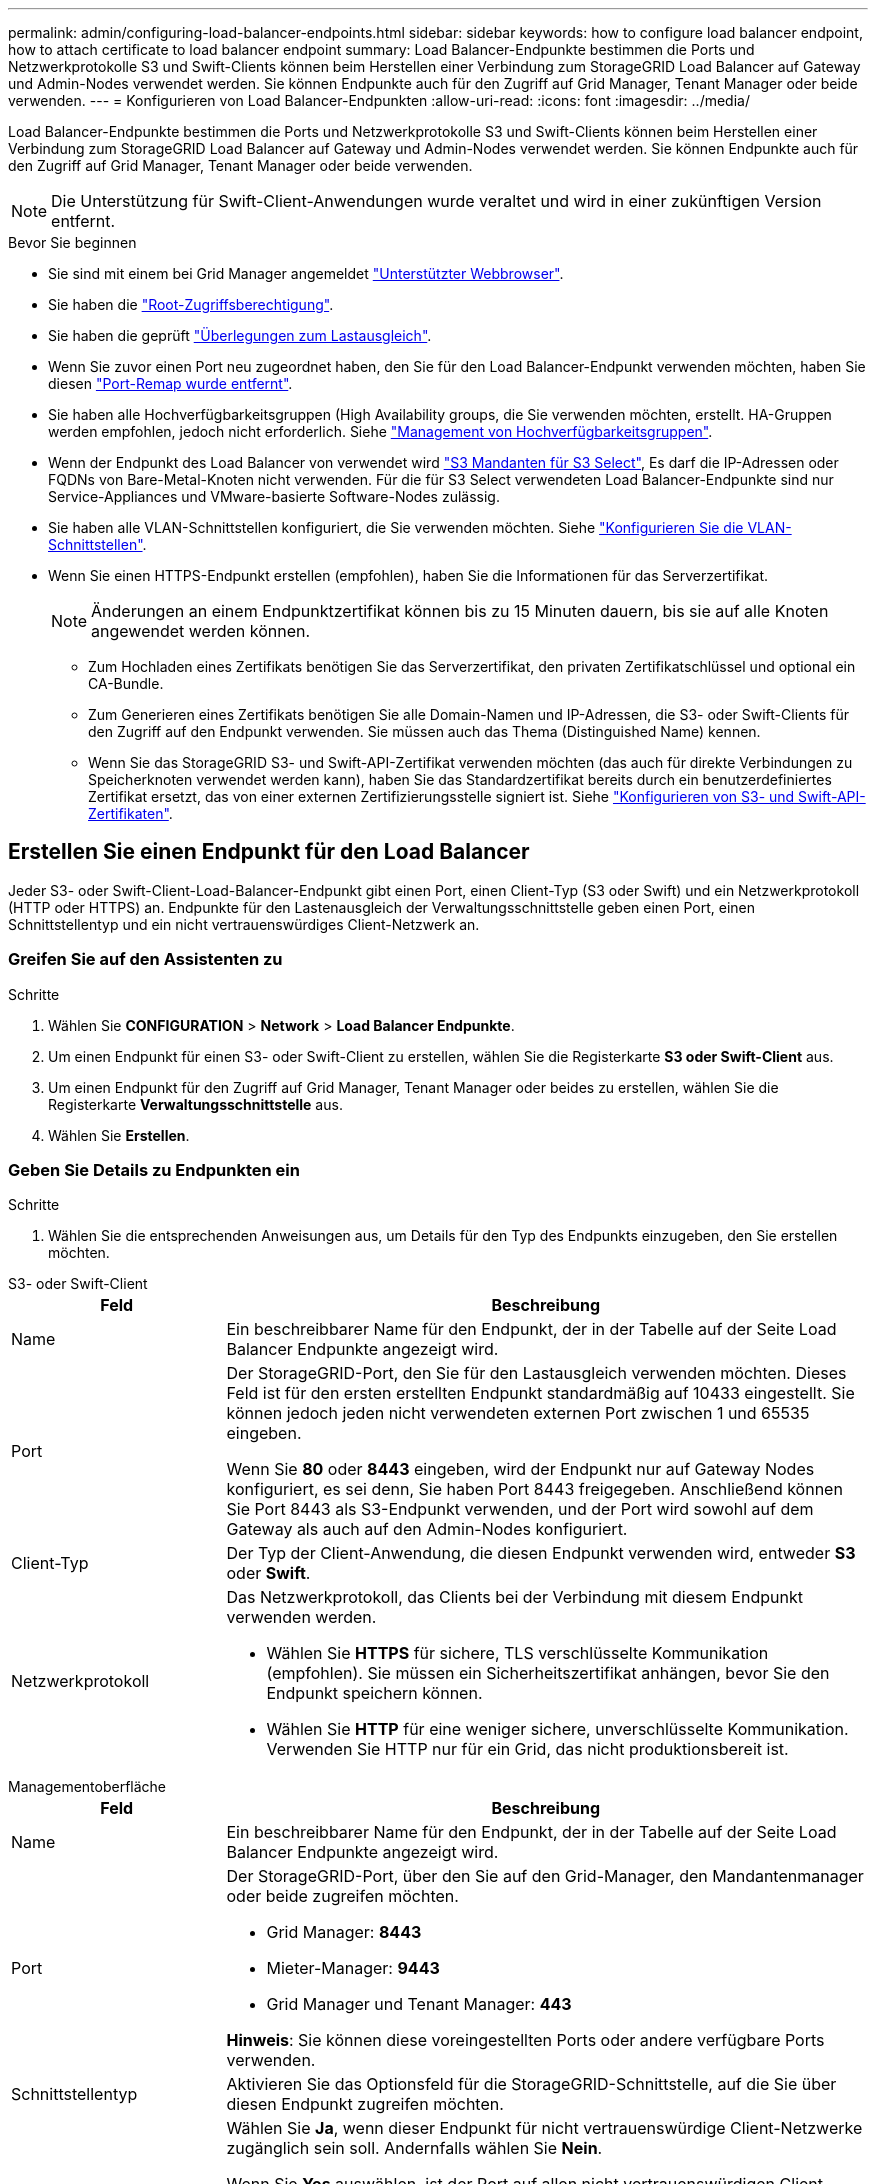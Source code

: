 ---
permalink: admin/configuring-load-balancer-endpoints.html 
sidebar: sidebar 
keywords: how to configure load balancer endpoint, how to attach certificate to load balancer endpoint 
summary: Load Balancer-Endpunkte bestimmen die Ports und Netzwerkprotokolle S3 und Swift-Clients können beim Herstellen einer Verbindung zum StorageGRID Load Balancer auf Gateway und Admin-Nodes verwendet werden. Sie können Endpunkte auch für den Zugriff auf Grid Manager, Tenant Manager oder beide verwenden. 
---
= Konfigurieren von Load Balancer-Endpunkten
:allow-uri-read: 
:icons: font
:imagesdir: ../media/


[role="lead"]
Load Balancer-Endpunkte bestimmen die Ports und Netzwerkprotokolle S3 und Swift-Clients können beim Herstellen einer Verbindung zum StorageGRID Load Balancer auf Gateway und Admin-Nodes verwendet werden. Sie können Endpunkte auch für den Zugriff auf Grid Manager, Tenant Manager oder beide verwenden.


NOTE: Die Unterstützung für Swift-Client-Anwendungen wurde veraltet und wird in einer zukünftigen Version entfernt.

.Bevor Sie beginnen
* Sie sind mit einem bei Grid Manager angemeldet link:../admin/web-browser-requirements.html["Unterstützter Webbrowser"].
* Sie haben die link:admin-group-permissions.html["Root-Zugriffsberechtigung"].
* Sie haben die geprüft link:managing-load-balancing.html["Überlegungen zum Lastausgleich"].
* Wenn Sie zuvor einen Port neu zugeordnet haben, den Sie für den Load Balancer-Endpunkt verwenden möchten, haben Sie diesen link:../maintain/removing-port-remaps.html["Port-Remap wurde entfernt"].
* Sie haben alle Hochverfügbarkeitsgruppen (High Availability groups, die Sie verwenden möchten, erstellt. HA-Gruppen werden empfohlen, jedoch nicht erforderlich. Siehe link:managing-high-availability-groups.html["Management von Hochverfügbarkeitsgruppen"].
* Wenn der Endpunkt des Load Balancer von verwendet wird link:../admin/manage-s3-select-for-tenant-accounts.html["S3 Mandanten für S3 Select"], Es darf die IP-Adressen oder FQDNs von Bare-Metal-Knoten nicht verwenden. Für die für S3 Select verwendeten Load Balancer-Endpunkte sind nur Service-Appliances und VMware-basierte Software-Nodes zulässig.
* Sie haben alle VLAN-Schnittstellen konfiguriert, die Sie verwenden möchten. Siehe link:configure-vlan-interfaces.html["Konfigurieren Sie die VLAN-Schnittstellen"].
* Wenn Sie einen HTTPS-Endpunkt erstellen (empfohlen), haben Sie die Informationen für das Serverzertifikat.
+

NOTE: Änderungen an einem Endpunktzertifikat können bis zu 15 Minuten dauern, bis sie auf alle Knoten angewendet werden können.

+
** Zum Hochladen eines Zertifikats benötigen Sie das Serverzertifikat, den privaten Zertifikatschlüssel und optional ein CA-Bundle.
** Zum Generieren eines Zertifikats benötigen Sie alle Domain-Namen und IP-Adressen, die S3- oder Swift-Clients für den Zugriff auf den Endpunkt verwenden. Sie müssen auch das Thema (Distinguished Name) kennen.
** Wenn Sie das StorageGRID S3- und Swift-API-Zertifikat verwenden möchten (das auch für direkte Verbindungen zu Speicherknoten verwendet werden kann), haben Sie das Standardzertifikat bereits durch ein benutzerdefiniertes Zertifikat ersetzt, das von einer externen Zertifizierungsstelle signiert ist. Siehe
link:../admin/configuring-custom-server-certificate-for-storage-node.html["Konfigurieren von S3- und Swift-API-Zertifikaten"].






== Erstellen Sie einen Endpunkt für den Load Balancer

Jeder S3- oder Swift-Client-Load-Balancer-Endpunkt gibt einen Port, einen Client-Typ (S3 oder Swift) und ein Netzwerkprotokoll (HTTP oder HTTPS) an. Endpunkte für den Lastenausgleich der Verwaltungsschnittstelle geben einen Port, einen Schnittstellentyp und ein nicht vertrauenswürdiges Client-Netzwerk an.



=== Greifen Sie auf den Assistenten zu

.Schritte
. Wählen Sie *CONFIGURATION* > *Network* > *Load Balancer Endpunkte*.
. Um einen Endpunkt für einen S3- oder Swift-Client zu erstellen, wählen Sie die Registerkarte *S3 oder Swift-Client* aus.
. Um einen Endpunkt für den Zugriff auf Grid Manager, Tenant Manager oder beides zu erstellen, wählen Sie die Registerkarte *Verwaltungsschnittstelle* aus.
. Wählen Sie *Erstellen*.




=== Geben Sie Details zu Endpunkten ein

.Schritte
. Wählen Sie die entsprechenden Anweisungen aus, um Details für den Typ des Endpunkts einzugeben, den Sie erstellen möchten.


[role="tabbed-block"]
====
.S3- oder Swift-Client
--
[cols="1a,3a"]
|===
| Feld | Beschreibung 


 a| 
Name
 a| 
Ein beschreibbarer Name für den Endpunkt, der in der Tabelle auf der Seite Load Balancer Endpunkte angezeigt wird.



 a| 
Port
 a| 
Der StorageGRID-Port, den Sie für den Lastausgleich verwenden möchten. Dieses Feld ist für den ersten erstellten Endpunkt standardmäßig auf 10433 eingestellt. Sie können jedoch jeden nicht verwendeten externen Port zwischen 1 und 65535 eingeben.

Wenn Sie *80* oder *8443* eingeben, wird der Endpunkt nur auf Gateway Nodes konfiguriert, es sei denn, Sie haben Port 8443 freigegeben. Anschließend können Sie Port 8443 als S3-Endpunkt verwenden, und der Port wird sowohl auf dem Gateway als auch auf den Admin-Nodes konfiguriert.



 a| 
Client-Typ
 a| 
Der Typ der Client-Anwendung, die diesen Endpunkt verwenden wird, entweder *S3* oder *Swift*.



 a| 
Netzwerkprotokoll
 a| 
Das Netzwerkprotokoll, das Clients bei der Verbindung mit diesem Endpunkt verwenden werden.

* Wählen Sie *HTTPS* für sichere, TLS verschlüsselte Kommunikation (empfohlen). Sie müssen ein Sicherheitszertifikat anhängen, bevor Sie den Endpunkt speichern können.
* Wählen Sie *HTTP* für eine weniger sichere, unverschlüsselte Kommunikation. Verwenden Sie HTTP nur für ein Grid, das nicht produktionsbereit ist.


|===
--
.Managementoberfläche
--
[cols="1a,3a"]
|===
| Feld | Beschreibung 


 a| 
Name
 a| 
Ein beschreibbarer Name für den Endpunkt, der in der Tabelle auf der Seite Load Balancer Endpunkte angezeigt wird.



 a| 
Port
 a| 
Der StorageGRID-Port, über den Sie auf den Grid-Manager, den Mandantenmanager oder beide zugreifen möchten.

* Grid Manager: *8443*
* Mieter-Manager: *9443*
* Grid Manager und Tenant Manager: *443*


*Hinweis*: Sie können diese voreingestellten Ports oder andere verfügbare Ports verwenden.



 a| 
Schnittstellentyp
 a| 
Aktivieren Sie das Optionsfeld für die StorageGRID-Schnittstelle, auf die Sie über diesen Endpunkt zugreifen möchten.



 a| 
Nicht Vertrauenswürdiges Client-Netzwerk
 a| 
Wählen Sie *Ja*, wenn dieser Endpunkt für nicht vertrauenswürdige Client-Netzwerke zugänglich sein soll. Andernfalls wählen Sie *Nein*.

Wenn Sie *Yes* auswählen, ist der Port auf allen nicht vertrauenswürdigen Client-Netzwerken geöffnet.

*Hinweis*: Sie können einen Port nur so konfigurieren, dass er für nicht vertrauenswürdige Client-Netzwerke geöffnet oder geschlossen wird, wenn Sie den Load Balancer-Endpunkt erstellen.

|===
--
====
. Wählen Sie *Weiter*.




=== Wählen Sie einen Bindungsmodus aus

.Schritte
. Wählen Sie einen Bindungsmodus für den Endpunkt aus, um den Zugriff auf den Endpunkt über eine beliebige IP-Adresse oder über spezifische IP-Adressen und Netzwerkschnittstellen zu steuern.
+
Einige Bindungsmodi stehen entweder für Client-Endpunkte oder für Managementschnittstellen zur Verfügung. Hier sind alle Modi für beide Endpunkttypen aufgeführt.

+
[cols="1a,3a"]
|===
| Modus | Beschreibung 


 a| 
Global (Standard für Client-Endpunkte)
 a| 
Clients können über die IP-Adresse eines beliebigen Gateway-Node oder Admin-Node, die virtuelle IP-Adresse (VIP) einer beliebigen HA-Gruppe in einem beliebigen Netzwerk oder einen entsprechenden FQDN auf den Endpunkt zugreifen.

Verwenden Sie die Einstellung *Global*, es sei denn, Sie müssen den Zugriff auf diesen Endpunkt einschränken.



 a| 
Virtuelle IPs von HA-Gruppen
 a| 
Clients müssen eine virtuelle IP-Adresse (oder einen entsprechenden FQDN) einer HA-Gruppe verwenden, um auf diesen Endpunkt zuzugreifen.

Endpunkte mit diesem Bindungsmodus können alle dieselbe Portnummer verwenden, solange sich die für die Endpunkte ausgewählten HA-Gruppen nicht überlappen.



 a| 
Node-Schnittstellen
 a| 
Clients müssen die IP-Adressen (oder entsprechende FQDNs) der ausgewählten Knotenschnittstellen verwenden, um auf diesen Endpunkt zuzugreifen.



 a| 
Node-Typ (nur Client-Endpunkte)
 a| 
Basierend auf dem von Ihnen ausgewählten Knotentyp müssen Clients entweder die IP-Adresse (oder den entsprechenden FQDN) eines beliebigen Admin-Knotens oder die IP-Adresse (oder den entsprechenden FQDN) eines beliebigen Gateway-Knotens verwenden, um auf diesen Endpunkt zuzugreifen.



 a| 
Alle Admin-Nodes (Standard für Endpunkte der Managementoberfläche)
 a| 
Clients müssen die IP-Adresse (oder den entsprechenden FQDN) eines beliebigen Admin-Knotens verwenden, um auf diesen Endpunkt zuzugreifen.

|===
+
Wenn mehr als ein Endpunkt denselben Port verwendet, verwendet StorageGRID diese Prioritätsreihenfolge, um zu entscheiden, welcher Endpunkt verwendet werden soll: *Virtuelle IPs von HA-Gruppen* > *Knotenschnittstellen* > *Knotentyp* > *global*.

+
Wenn Sie Endpunkte der Managementoberfläche erstellen, sind nur Admin-Nodes zulässig.

. Wenn Sie *virtuelle IPs von HA-Gruppen* ausgewählt haben, wählen Sie eine oder mehrere HA-Gruppen aus.
+
Wenn Sie Endpunkte für die Managementoberfläche erstellen, wählen Sie VIPs aus, die nur Admin-Nodes zugeordnet sind.

. Wenn Sie *Node-Schnittstellen* ausgewählt haben, wählen Sie für jeden Admin-Node oder Gateway-Node eine oder mehrere Node-Schnittstellen aus, die mit diesem Endpunkt verknüpft werden sollen.
. Wenn Sie *Node type* ausgewählt haben, wählen Sie entweder Admin-Nodes aus, die sowohl den primären Admin-Node als auch alle nicht-primären Admin-Nodes enthalten, oder Gateway-Nodes.




=== Kontrolle des Mandantenzugriffs


NOTE: Ein Endpunkt der Managementoberfläche kann den Mandantenzugriff nur steuern, wenn der Endpunkt über den verfügt <<enter-endpoint-details,Schnittstellentyp des Tenant Manager>>.

.Schritte
. Wählen Sie für den Schritt *Tenant Access* eine der folgenden Optionen aus:
+
[cols="1a,2a"]
|===
| Feld | Beschreibung 


 a| 
Alle Mandanten zulassen (Standard)
 a| 
Alle Mandantenkonten können diesen Endpunkt verwenden, um auf ihre Buckets zuzugreifen.

Sie müssen diese Option auswählen, wenn Sie noch keine Mandantenkonten erstellt haben. Nachdem Sie Mandantenkonten hinzugefügt haben, können Sie den Load Balancer-Endpunkt bearbeiten, um bestimmte Konten zuzulassen oder zu blockieren.



 a| 
Ausgewählte Mandanten zulassen
 a| 
Nur die ausgewählten Mandantenkonten können diesen Endpunkt für den Zugriff auf ihre Buckets verwenden.



 a| 
Ausgewählte Mandanten blockieren
 a| 
Die ausgewählten Mandantenkonten können diesen Endpunkt nicht für den Zugriff auf ihre Buckets verwenden. Dieser Endpunkt kann von allen anderen Mandanten verwendet werden.

|===
. Wenn Sie einen *HTTP*-Endpunkt erstellen, müssen Sie kein Zertifikat anhängen. Wählen Sie *Erstellen*, um den neuen Load Balancer-Endpunkt hinzuzufügen. Fahren Sie dann mit fort <<after-you-finish,Nachdem Sie fertig sind>>. Andernfalls wählen Sie *Weiter*, um das Zertifikat anzuhängen.




=== Zertifikat anhängen

.Schritte
. Wenn Sie einen *HTTPS*-Endpunkt erstellen, wählen Sie den Typ des Sicherheitszertifikats aus, das Sie an den Endpunkt anhängen möchten.
+
Das Zertifikat sichert die Verbindungen zwischen S3- und Swift-Clients und dem Load Balancer-Service auf Admin-Node oder Gateway-Nodes.

+
** *Zertifikat hochladen*. Wählen Sie diese Option aus, wenn Sie über benutzerdefinierte Zertifikate zum Hochladen verfügen.
** *Zertifikat generieren*. Wählen Sie diese Option aus, wenn Sie über die Werte verfügen, die zum Generieren eines benutzerdefinierten Zertifikats erforderlich sind.
** *Verwenden Sie StorageGRID S3 und Swift Zertifikat*. Wählen Sie diese Option aus, wenn Sie das globale S3- und Swift-API-Zertifikat verwenden möchten, das auch für direkte Verbindungen zu Storage-Nodes verwendet werden kann.
+
Sie können diese Option nur auswählen, wenn Sie das von der Grid-CA signierte Standard-API-Zertifikat S3 und Swift durch ein benutzerdefiniertes Zertifikat ersetzt haben, das von einer externen Zertifizierungsstelle signiert wurde. Siehe
link:../admin/configuring-custom-server-certificate-for-storage-node.html["Konfigurieren von S3- und Swift-API-Zertifikaten"].

** *Management Interface Zertifikat* verwenden. Wählen Sie diese Option aus, wenn Sie das Zertifikat für die globale Verwaltungsschnittstelle verwenden möchten, das auch für direkte Verbindungen zu Admin-Knoten verwendet werden kann.


. Wenn Sie das StorageGRID S3- und Swift-Zertifikat nicht verwenden, laden Sie das Zertifikat hoch oder generieren Sie es.
+
[role="tabbed-block"]
====
.Zertifikat hochladen
--
.. Wählen Sie *Zertifikat hochladen*.
.. Laden Sie die erforderlichen Serverzertifikatdateien hoch:
+
*** *Server-Zertifikat*: Die benutzerdefinierte Server-Zertifikatdatei in PEM-Kodierung.
*** *Zertifikat privater Schlüssel*: Die benutzerdefinierte Server Zertifikat private Schlüssel Datei (`.key`).
+

NOTE: Private EC-Schlüssel müssen 224 Bit oder größer sein. RSA Private Keys müssen mindestens 2048 Bit groß sein.

*** *CA-Paket*: Eine einzelne optionale Datei, die die Zertifikate jeder Intermediate-Zertifizierungsstelle (CA) enthält. Die Datei sollte alle PEM-kodierten CA-Zertifikatdateien enthalten, die in der Reihenfolge der Zertifikatskette verkettet sind.


.. Erweitern Sie *Zertifikatdetails*, um die Metadaten für jedes hochgeladene Zertifikat anzuzeigen. Wenn Sie ein optionales CA-Paket hochgeladen haben, wird jedes Zertifikat auf seiner eigenen Registerkarte angezeigt.
+
*** Wählen Sie *Zertifikat herunterladen*, um die Zertifikatdatei zu speichern, oder wählen Sie *CA-Paket herunterladen*, um das Zertifikatspaket zu speichern.
+
Geben Sie den Namen der Zertifikatdatei und den Speicherort für den Download an. Speichern Sie die Datei mit der Erweiterung `.pem`.

+
Beispiel: `storagegrid_certificate.pem`

*** Wählen Sie *Zertifikat kopieren PEM* oder *CA-Paket kopieren PEM* aus, um den Zertifikatinhalt zum Einfügen an eine andere Stelle zu kopieren.


.. Wählen Sie *Erstellen*. +
Der Endpunkt des Load Balancer wird erstellt. Das benutzerdefinierte Zertifikat wird für alle nachfolgenden neuen Verbindungen zwischen S3- und Swift-Clients oder der Managementoberfläche und dem Endpunkt verwendet.


--
.Zertifikat wird generiert
--
.. Wählen Sie *Zertifikat erstellen*.
.. Geben Sie die Zertifikatsinformationen an:
+
[cols="1a,3a"]
|===
| Feld | Beschreibung 


 a| 
Domain-Name
 a| 
Mindestens ein vollständig qualifizierter Domänenname, der in das Zertifikat aufgenommen werden soll. Verwenden Sie ein * als Platzhalter, um mehrere Domain-Namen darzustellen.



 a| 
IP
 a| 
Mindestens eine IP-Adresse, die in das Zertifikat aufgenommen werden soll.



 a| 
Betreff (optional)
 a| 
X.509 Subject oder Distinguished Name (DN) des Zertifikateigentümers.

Wenn in diesem Feld kein Wert eingegeben wird, verwendet das generierte Zertifikat den ersten Domänennamen oder die IP-Adresse als allgemeinen Studienteilnehmer (CN).



 a| 
Tage gültig
 a| 
Anzahl der Tage nach Erstellung, nach denen das Zertifikat abläuft.



 a| 
Fügen Sie wichtige Nutzungserweiterungen hinzu
 a| 
Wenn diese Option ausgewählt ist (Standard und empfohlen), werden die Schlüsselnutzung und die erweiterten Schlüsselnutzungserweiterungen dem generierten Zertifikat hinzugefügt.

Diese Erweiterungen definieren den Zweck des Schlüssels, der im Zertifikat enthalten ist.

*Hinweis*: Lassen Sie dieses Kontrollkästchen aktiviert, es sei denn, Sie haben Verbindungsprobleme mit älteren Clients, wenn Zertifikate diese Erweiterungen enthalten.

|===
.. Wählen Sie *Erzeugen*.
.. Wählen Sie *Zertifikatdetails*, um die Metadaten für das generierte Zertifikat anzuzeigen.
+
*** Wählen Sie *Zertifikat herunterladen*, um die Zertifikatdatei zu speichern.
+
Geben Sie den Namen der Zertifikatdatei und den Speicherort für den Download an. Speichern Sie die Datei mit der Erweiterung `.pem`.

+
Beispiel: `storagegrid_certificate.pem`

*** Wählen Sie *Zertifikat kopieren PEM* aus, um den Zertifikatinhalt zum Einfügen an eine andere Stelle zu kopieren.


.. Wählen Sie *Erstellen*.
+
Der Endpunkt des Load Balancer wird erstellt. Das benutzerdefinierte Zertifikat wird für alle nachfolgenden neuen Verbindungen zwischen S3- und Swift-Clients oder der Managementoberfläche und diesem Endpunkt verwendet.



--
====




=== Nachdem Sie fertig sind

.Schritte
. Wenn Sie einen DNS verwenden, stellen Sie sicher, dass der DNS einen Datensatz enthält, mit dem der vollständig qualifizierte StorageGRID-Domänenname (FQDN) jeder IP-Adresse zugeordnet wird, die Clients zum Verbindungsaufbau verwenden.
+
Die IP-Adresse, die Sie im DNS-Datensatz eingeben, hängt davon ab, ob Sie eine HA-Gruppe von Load-Balancing-Nodes verwenden:

+
** Wenn Sie eine HA-Gruppe konfiguriert haben, stellen Clients eine Verbindung zu den virtuellen IP-Adressen dieser HA-Gruppe her.
** Wenn Sie keine HA-Gruppe verwenden, stellen Clients mithilfe der IP-Adresse eines Gateway-Node oder Admin-Node eine Verbindung zum StorageGRID Load Balancer-Service her.
+
Außerdem müssen Sie sicherstellen, dass der DNS-Datensatz alle erforderlichen Endpunkt-Domain-Namen referenziert, einschließlich Platzhalternamen.



. S3- und Swift-Clients erhalten die für die Verbindung mit dem Endpunkt erforderlichen Informationen:
+
** Port-Nummer
** Vollständig qualifizierter Domain-Name oder IP-Adresse
** Alle erforderlichen Zertifikatsdetails






== Load Balancer-Endpunkte anzeigen und bearbeiten

Sie können Details zu vorhandenen Load Balancer-Endpunkten anzeigen, einschließlich der Zertifikatmetadaten für einen gesicherten Endpunkt. Sie können bestimmte Einstellungen für einen Endpunkt ändern.

* Um grundlegende Informationen für alle Lastausgleichsendpunkte anzuzeigen, lesen Sie die Tabellen auf der Seite Lastausgleichsendpunkte.
* Um alle Details zu einem bestimmten Endpunkt einschließlich Zertifikatmetadaten anzuzeigen, wählen Sie in der Tabelle den Namen des Endpunkts aus. Die angezeigten Informationen variieren je nach Endpunkttyp und Konfiguration.
+
image::../media/load_balancer_endpoint_details.png[Details zum Endpunkt der Load Balancer]

* Um einen Endpunkt zu bearbeiten, verwenden Sie das Menü *actions* auf der Seite Load Balancer Endpoints.
+

NOTE: Wenn Sie den Zugriff auf Grid Manager während der Bearbeitung des Ports eines Endpunkts der Managementoberfläche verlieren, aktualisieren Sie die URL und den Port, um den Zugriff wiederherzustellen.

+

TIP: Nach dem Bearbeiten eines Endpunkts müssen Sie möglicherweise bis zu 15 Minuten warten, bis Ihre Änderungen auf alle Nodes angewendet werden.

+
[cols="1a, 2a,2a"]
|===
| Aufgabe | Menü „Aktionen“ | Detailseite 


 a| 
Endpunktname bearbeiten
 a| 
.. Aktivieren Sie das Kontrollkästchen für den Endpunkt.
.. Wählen Sie *Aktionen* > *Endpunktname bearbeiten* aus.
.. Geben Sie den neuen Namen ein.
.. Wählen Sie *Speichern*.

 a| 
.. Wählen Sie den Endpunktnamen aus, um die Details anzuzeigen.
.. Wählen Sie das Bearbeitungssymbol image:../media/icon_edit_tm.png["Symbol bearbeiten"].
.. Geben Sie den neuen Namen ein.
.. Wählen Sie *Speichern*.




 a| 
Endpunkt-Port bearbeiten
 a| 
.. Aktivieren Sie das Kontrollkästchen für den Endpunkt.
.. Wählen Sie *actions* > *Edit Endpoint Port*
.. Geben Sie eine gültige Portnummer ein.
.. Wählen Sie *Speichern*.

 a| 
_N/a_



 a| 
Endpunktbindungsmodus bearbeiten
 a| 
.. Aktivieren Sie das Kontrollkästchen für den Endpunkt.
.. Wählen Sie *Aktionen* > *Endpunktbindungsmodus bearbeiten*.
.. Aktualisieren Sie den Bindungsmodus, falls erforderlich.
.. Wählen Sie *Änderungen speichern*.

 a| 
.. Wählen Sie den Endpunktnamen aus, um die Details anzuzeigen.
.. Wählen Sie *Bindungsmodus bearbeiten*.
.. Aktualisieren Sie den Bindungsmodus, falls erforderlich.
.. Wählen Sie *Änderungen speichern*.




 a| 
Endpunktzertifikat bearbeiten
 a| 
.. Aktivieren Sie das Kontrollkästchen für den Endpunkt.
.. Wählen Sie *Aktionen* > *Endpunktzertifikat bearbeiten* aus.
.. Laden Sie ein neues benutzerdefiniertes Zertifikat hoch oder erstellen Sie es, falls erforderlich, mit der Verwendung des globalen S3- und Swift-Zertifikats.
.. Wählen Sie *Änderungen speichern*.

 a| 
.. Wählen Sie den Endpunktnamen aus, um die Details anzuzeigen.
.. Wählen Sie die Registerkarte *Zertifikat* aus.
.. Wählen Sie *Zertifikat bearbeiten*.
.. Laden Sie ein neues benutzerdefiniertes Zertifikat hoch oder erstellen Sie es, falls erforderlich, mit der Verwendung des globalen S3- und Swift-Zertifikats.
.. Wählen Sie *Änderungen speichern*.




 a| 
Bearbeiten Sie den Mandantenzugriff
 a| 
.. Aktivieren Sie das Kontrollkästchen für den Endpunkt.
.. Wählen Sie *actions* > *Edit Tenant Access*.
.. Wählen Sie eine andere Zugriffsoption aus, wählen Sie Mandanten aus der Liste aus oder entfernen Sie sie aus oder führen Sie beides aus.
.. Wählen Sie *Änderungen speichern*.

 a| 
.. Wählen Sie den Endpunktnamen aus, um die Details anzuzeigen.
.. Wählen Sie die Registerkarte *Tenant Access*.
.. Wählen Sie *Mandantenzugriff bearbeiten*.
.. Wählen Sie eine andere Zugriffsoption aus, wählen Sie Mandanten aus der Liste aus oder entfernen Sie sie aus oder führen Sie beides aus.
.. Wählen Sie *Änderungen speichern*.


|===




== Entfernen Sie Load Balancer-Endpunkte

Sie können einen oder mehrere Endpunkte über das Menü *Aktionen* entfernen oder einen einzelnen Endpunkt von der Detailseite entfernen.


CAUTION: Um Client-Unterbrechungen zu vermeiden, aktualisieren Sie die betroffenen S3- oder Swift-Client-Applikationen, bevor Sie einen Load Balancer-Endpunkt entfernen. Aktualisieren Sie jeden Client, um eine Verbindung über einen Port herzustellen, der einem anderen Load Balancer-Endpunkt zugewiesen ist. Aktualisieren Sie auch die erforderlichen Zertifikatsinformationen.


NOTE: Wenn Sie den Zugriff auf Grid Manager verlieren, während Sie einen Endpunkt der Managementoberfläche entfernen, aktualisieren Sie die URL.

* So entfernen Sie einen oder mehrere Endpunkte:
+
.. Aktivieren Sie auf der Seite Load Balancer das Kontrollkästchen für jeden Endpunkt, den Sie entfernen möchten.
.. Wählen Sie *Aktionen* > *Entfernen*.
.. Wählen Sie *OK*.


* So entfernen Sie einen Endpunkt auf der Detailseite:
+
.. Auf der Seite Load Balancer. Wählen Sie den Endpunktnamen aus.
.. Wählen Sie auf der Detailseite * Entfernen.
.. Wählen Sie *OK*.



